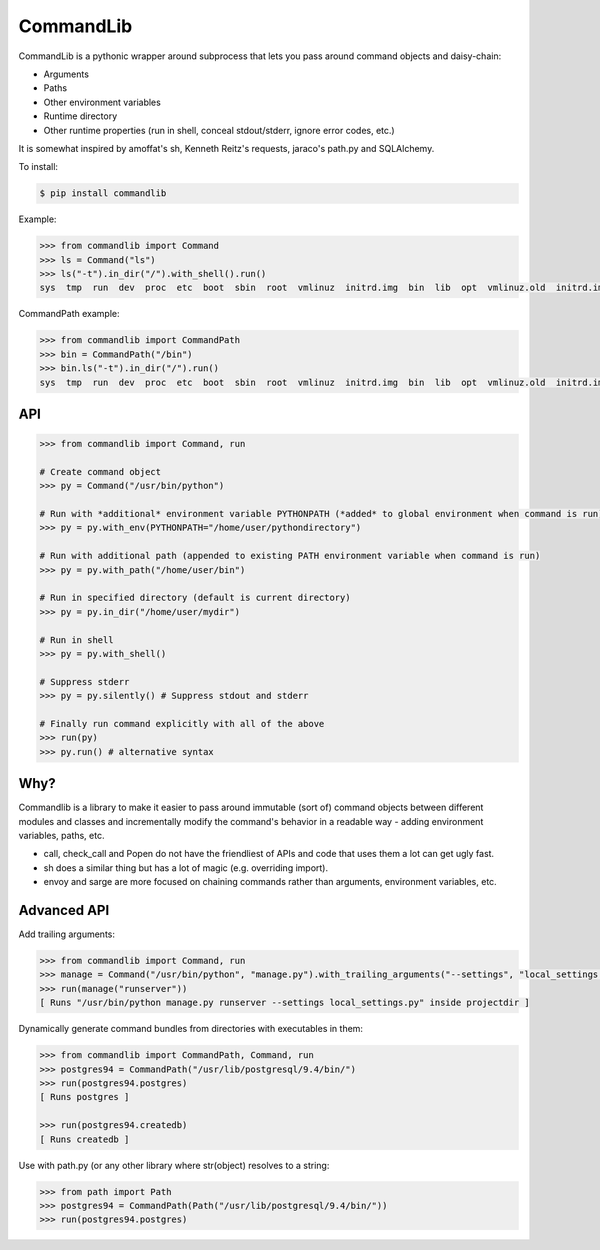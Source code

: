 CommandLib
==========

CommandLib is a pythonic wrapper around subprocess that lets you pass around command objects
and daisy-chain:

* Arguments
* Paths
* Other environment variables
* Runtime directory
* Other runtime properties (run in shell, conceal stdout/stderr, ignore error codes, etc.)

It is somewhat inspired by amoffat's sh, Kenneth Reitz's requests, jaraco's path.py
and SQLAlchemy.

To install:

.. code-block:: sh

    $ pip install commandlib


Example:

.. code-block:: python

    >>> from commandlib import Command
    >>> ls = Command("ls")
    >>> ls("-t").in_dir("/").with_shell().run()
    sys  tmp  run  dev  proc  etc  boot  sbin  root  vmlinuz  initrd.img  bin  lib  opt  vmlinuz.old  initrd.img.old  media  home  cdrom  lost+found  var  srv  usr  mnt


CommandPath example:

.. code-block:: python


    >>> from commandlib import CommandPath
    >>> bin = CommandPath("/bin")
    >>> bin.ls("-t").in_dir("/").run()
    sys  tmp  run  dev  proc  etc  boot  sbin  root  vmlinuz  initrd.img  bin  lib  opt  vmlinuz.old  initrd.img.old  media  home  cdrom  lost+found  var  srv  usr  mnt




API
---

.. code-block:: python

    >>> from commandlib import Command, run

    # Create command object
    >>> py = Command("/usr/bin/python")

    # Run with *additional* environment variable PYTHONPATH (*added* to global environment when command is run)
    >>> py = py.with_env(PYTHONPATH="/home/user/pythondirectory")    

    # Run with additional path (appended to existing PATH environment variable when command is run)
    >>> py = py.with_path("/home/user/bin")

    # Run in specified directory (default is current directory)
    >>> py = py.in_dir("/home/user/mydir")

    # Run in shell
    >>> py = py.with_shell()

    # Suppress stderr
    >>> py = py.silently() # Suppress stdout and stderr

    # Finally run command explicitly with all of the above
    >>> run(py)
    >>> py.run() # alternative syntax


Why?
----

Commandlib is a library to make it easier to pass around immutable (sort of) command objects between different
modules and classes and incrementally modify the command's behavior in a readable way - adding environment
variables, paths, etc.

* call, check_call and Popen do not have the friendliest of APIs and code that uses them a lot can get ugly fast.
* sh does a similar thing but has a lot of magic (e.g. overriding import).
* envoy and sarge are more focused on chaining commands rather than arguments, environment variables, etc.

Advanced API
------------

Add trailing arguments:

.. code-block:: python

    >>> from commandlib import Command, run
    >>> manage = Command("/usr/bin/python", "manage.py").with_trailing_arguments("--settings", "local_settings.py").in_dir("projectdir")
    >>> run(manage("runserver"))
    [ Runs "/usr/bin/python manage.py runserver --settings local_settings.py" inside projectdir ]

Dynamically generate command bundles from directories with executables in them:

.. code-block:: python

    >>> from commandlib import CommandPath, Command, run
    >>> postgres94 = CommandPath("/usr/lib/postgresql/9.4/bin/")
    >>> run(postgres94.postgres)
    [ Runs postgres ]

    >>> run(postgres94.createdb)
    [ Runs createdb ]

Use with path.py (or any other library where str(object) resolves to a string:

.. code-block:: python

    >>> from path import Path
    >>> postgres94 = CommandPath(Path("/usr/lib/postgresql/9.4/bin/"))
    >>> run(postgres94.postgres)
